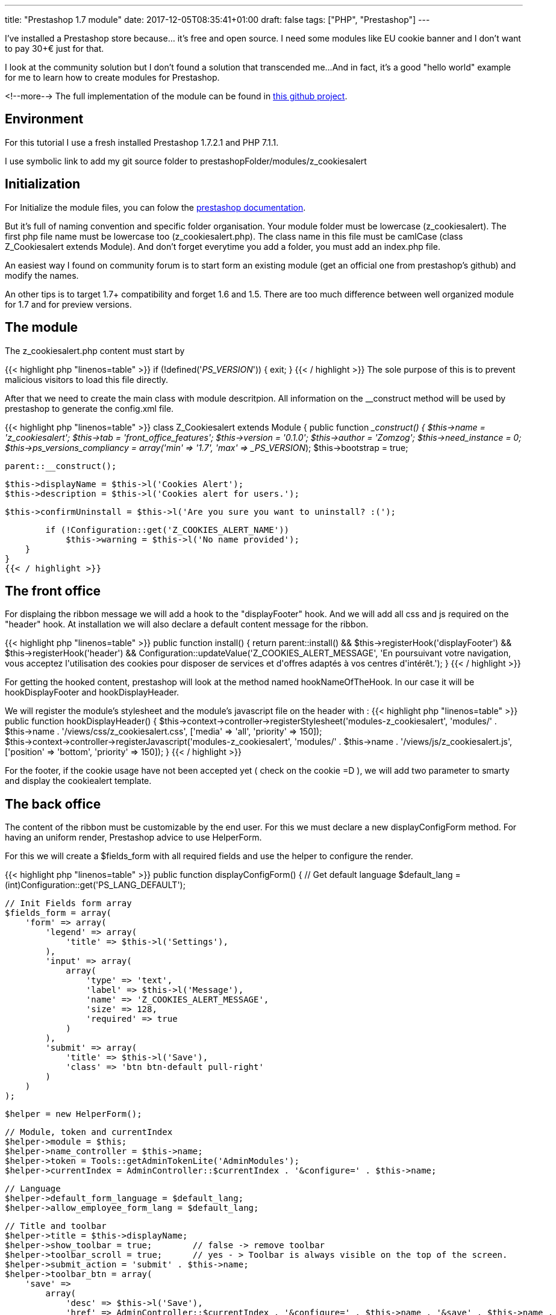 ---
title: "Prestashop 1.7 module"
date: 2017-12-05T08:35:41+01:00
draft: false
tags: ["PHP", "Prestashop"]
---

I've installed a Prestashop store because... it's free and open source. 
I need some modules like EU cookie banner and I don't want to pay 30+€ just for that.

I look at the community solution but I don't found a solution that transcended me...
And in fact, it's a good "hello world" example for me to learn how to create modules for Prestashop.

<!--more-->
The full implementation of the module can be found in 
https://github.com/Zomzog/z_cookiesalert[this github project].

== Environment

For this tutorial I use a fresh installed Prestashop 1.7.2.1 and PHP 7.1.1.

I use symbolic link to add my git source folder to prestashopFolder/modules/z_cookiesalert

== Initialization

For Initialize the module files, you can folow the 
http://developers.prestashop.com/module/05-CreatingAPrestaShop17Module/index.html[prestashop documentation].

But it's full of naming convention and specific folder organisation.
Your module folder must be lowercase (z_cookiesalert). 
The first php file name must be lowercase too (z_cookiesalert.php).
The class name in this file must be camlCase (class Z_Cookiesalert extends Module).
And don't forget everytime you add a folder, you must add an index.php file. 

An easiest way I found on community forum is to start form an existing module (get an official one from prestashop's github) and modify the names.

An other tips is to target 1.7+ compatibility and forget 1.6 and 1.5. 
There are too much difference between well organized module for 1.7 and for preview versions.

== The module

The z_cookiesalert.php content must start by 

{{< highlight php "linenos=table" >}}
if (!defined('_PS_VERSION_')) {
    exit;
}
{{< / highlight >}}
The sole purpose of this is to prevent malicious visitors to load this file directly.

After that we need to create the main class with module descritpion.
All information on the __construct method will be used by prestashop to generate the config.xml file.

{{< highlight php "linenos=table" >}}
class Z_Cookiesalert extends Module
{
    public function __construct()
    {
        $this->name = 'z_cookiesalert';
        $this->tab = 'front_office_features';
        $this->version = '0.1.0';
        $this->author = 'Zomzog';
        $this->need_instance = 0;
        $this->ps_versions_compliancy = array('min' => '1.7', 'max' => _PS_VERSION_);
        $this->bootstrap = true;

        parent::__construct();

        $this->displayName = $this->l('Cookies Alert');
        $this->description = $this->l('Cookies alert for users.');

        $this->confirmUninstall = $this->l('Are you sure you want to uninstall? :(');

        if (!Configuration::get('Z_COOKIES_ALERT_NAME'))
            $this->warning = $this->l('No name provided');
    }
}
{{< / highlight >}}

== The front office

For displaing the ribbon message we will add a hook to the "displayFooter" hook.
And we will add all css and js required on the "header" hook.
At installation we will also declare a default content message for the ribbon.

{{< highlight php "linenos=table" >}}
public function install()
{
    return parent::install() &&
        $this->registerHook('displayFooter') &&
        $this->registerHook('header') &&
        Configuration::updateValue('Z_COOKIES_ALERT_MESSAGE', 'En poursuivant votre navigation, vous acceptez l\'utilisation des cookies pour disposer de services et d\'offres adaptés à vos centres d\'intérêt.');
}
{{< / highlight >}}

For getting the hooked content, prestashop will look at the method named hookNameOfTheHook.
In our case it will be hookDisplayFooter and hookDisplayHeader.

We will register the module's stylesheet and the module's javascript file on the header with :
{{< highlight php "linenos=table" >}}
public function hookDisplayHeader()
{
    $this->context->controller->registerStylesheet('modules-z_cookiesalert', 'modules/' . $this->name . '/views/css/z_cookiesalert.css', ['media' => 'all', 'priority' => 150]);
    $this->context->controller->registerJavascript('modules-z_cookiesalert', 'modules/' . $this->name . '/views/js/z_cookiesalert.js', ['position' => 'bottom', 'priority' => 150]);
}
{{< / highlight >}}

For the footer, if the cookie usage have not been accepted yet ( check on the cookie =D ),
we will add two parameter to smarty and display the cookiealert template.

== The back office

The content of the ribbon must be customizable by the end user. 
For this we must declare a new displayConfigForm method.
For having an uniform render, 
Prestashop advice to use HelperForm. 

For this we will create a $fields_form with all required fields and use the helper to configure the render.

{{< highlight php "linenos=table" >}}
public function displayConfigForm()
{
    // Get default language
    $default_lang = (int)Configuration::get('PS_LANG_DEFAULT');

    // Init Fields form array
    $fields_form = array(
        'form' => array(
            'legend' => array(
                'title' => $this->l('Settings'),
            ),
            'input' => array(
                array(
                    'type' => 'text',
                    'label' => $this->l('Message'),
                    'name' => 'Z_COOKIES_ALERT_MESSAGE',
                    'size' => 128,
                    'required' => true
                )
            ),
            'submit' => array(
                'title' => $this->l('Save'),
                'class' => 'btn btn-default pull-right'
            )
        )
    );

    $helper = new HelperForm();

    // Module, token and currentIndex
    $helper->module = $this;
    $helper->name_controller = $this->name;
    $helper->token = Tools::getAdminTokenLite('AdminModules');
    $helper->currentIndex = AdminController::$currentIndex . '&configure=' . $this->name;

    // Language
    $helper->default_form_language = $default_lang;
    $helper->allow_employee_form_lang = $default_lang;

    // Title and toolbar
    $helper->title = $this->displayName;
    $helper->show_toolbar = true;        // false -> remove toolbar
    $helper->toolbar_scroll = true;      // yes - > Toolbar is always visible on the top of the screen.
    $helper->submit_action = 'submit' . $this->name;
    $helper->toolbar_btn = array(
        'save' =>
            array(
                'desc' => $this->l('Save'),
                'href' => AdminController::$currentIndex . '&configure=' . $this->name . '&save' . $this->name .
                    '&token=' . Tools::getAdminTokenLite('AdminModules'),
            ),
        'back' => array(
            'href' => AdminController::$currentIndex . '&token=' . Tools::getAdminTokenLite('AdminModules'),
            'desc' => $this->l('Back to list')
        )
    );

    // Load current value
    $helper->fields_value['Z_COOKIES_ALERT_MESSAGE'] = Configuration::get('Z_COOKIES_ALERT_MESSAGE');

    return $helper->generateForm(array($fields_form));
}
{{< / highlight >}}

== The ajax call
When the user close the ribbon we want to create an ajax call to update the cookie on the server side.
For this, we must create a front controller.
We will add a cookies.php file on z_cookiealert/controllers/front/.
This file will declare a ModuleFrontController.
The naming convention will force the name to Z_CookiesalertCookiesModuleFrontController class.

When the class will be called, it will set the cookiealert to accepted and response true.

{{< highlight php "linenos=table" >}}
require_once _PS_MODULE_DIR_.'z_cookiesalert/z_cookiesalert.php';

class Z_CookiesalertCookiesModuleFrontController extends ModuleFrontController {

    public function initContent()
    {
        $module = new Z_Cookiesalert;

        if (Tools::isSubmit('action')) {
            $context = Context::getContext();
            $cookie = $context->cookie;

            $cookie->__set('zcookiealert', "accepted");

            $response = array('status' => true, "message" => $module->l('Done.'));
        }
       die(Tools::jsonEncode($response));
    }
}
{{< / highlight >}}

For calling the controller, we must resolve the url to the controller.
The easiest way to do that is to use _url_ method on the template.
For this we will add a data-url attribute to cookie_alert div.
{{< highlight html "linenos=table" >}}
<div id="cookies_alert" data-url="{url entity='module' name='z_cookiesalert' controller='Cookies' params = [action => 'action_name']}"
{{< / highlight >}}
This information will be resolve at display.
And we will be able to add a javascript click handler with jquery like :


{{< highlight js "linenos=table" >}}
$(document).ready(function() {
    var cookieContent = $('.cookies_alert');

    $('.accept-cookie').click(function () {
        $.getJSON($('div.cookies_alert').data('url'), {}, function(data) {
            if(typeof data.status !== "undefined") {
                // Do something
            }
        });
        cookieContent.hide(500);
    });
});
{{< / highlight >}}

